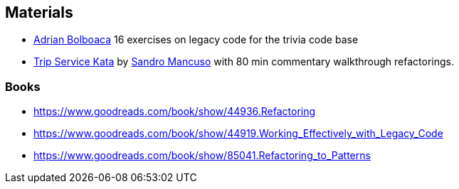 
== Materials

* http://blog.adrianbolboaca.ro/2014/04/legacy-coderetreat/[Adrian Bolboaca] 16 exercises on legacy code for the trivia code base
* https://github.com/sandromancuso/trip-service-kata[Trip Service Kata^] by https://twitter.com/sandromancuso[Sandro Mancuso^] with 80 min commentary walkthrough refactorings.

=== Books

* https://www.goodreads.com/book/show/44936.Refactoring
* https://www.goodreads.com/book/show/44919.Working_Effectively_with_Legacy_Code
* https://www.goodreads.com/book/show/85041.Refactoring_to_Patterns
